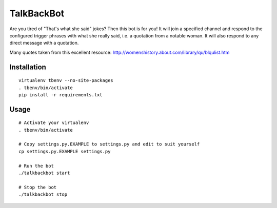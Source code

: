TalkBackBot
================================

Are you tired of "That's what she said" jokes? Then this bot is for you!
It will join a specified channel and respond to the configured trigger phrases
with what she really said, i.e. a quotation from a notable woman. It will also
respond to any direct message with a quotation.

Many quotes taken from this excellent resource:
http://womenshistory.about.com/library/qu/blqulist.htm

Installation
------------

::

    virtualenv tbenv --no-site-packages
    . tbenv/bin/activate
    pip install -r requirements.txt


Usage
-----

::

    # Activate your virtualenv
    . tbenv/bin/activate

    # Copy settings.py.EXAMPLE to settings.py and edit to suit yourself
    cp settings.py.EXAMPLE settings.py

    # Run the bot
    ./talkbackbot start

    # Stop the bot
    ./talkbackbot stop

